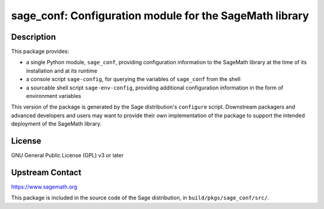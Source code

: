 sage_conf: Configuration module for the SageMath library
========================================================

Description
-----------

This package provides:

- a single Python module, ``sage_conf``, providing configuration information
  to the SageMath library at the time of its installation and at its runtime

- a console script ``sage-config``, for querying the variables of ``sage_conf``
  from the shell

- a sourcable shell script ``sage-env-config``, providing additional configuration
  information in the form of environment variables

This version of the package is generated by the Sage distribution's ``configure``
script.  Downstream packagers and advanced developers and users may want to provide
their own implementation of the package to support the intended deployment of
the SageMath library.

License
-------

GNU General Public License (GPL) v3 or later

Upstream Contact
----------------

https://www.sagemath.org

This package is included in the source code of the Sage distribution,
in ``build/pkgs/sage_conf/src/``.
